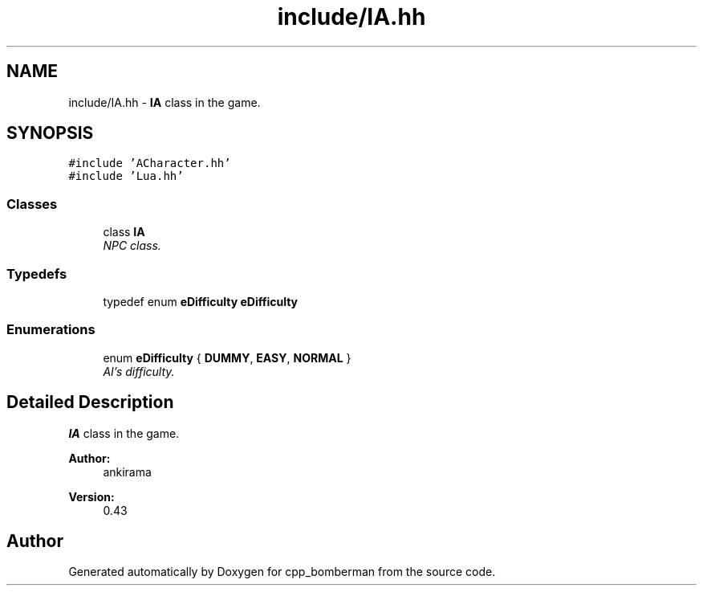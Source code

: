 .TH "include/IA.hh" 3 "Tue Jun 9 2015" "Version 0.53" "cpp_bomberman" \" -*- nroff -*-
.ad l
.nh
.SH NAME
include/IA.hh \- \fBIA\fP class in the game\&.  

.SH SYNOPSIS
.br
.PP
\fC#include 'ACharacter\&.hh'\fP
.br
\fC#include 'Lua\&.hh'\fP
.br

.SS "Classes"

.in +1c
.ti -1c
.RI "class \fBIA\fP"
.br
.RI "\fINPC class\&. \fP"
.in -1c
.SS "Typedefs"

.in +1c
.ti -1c
.RI "typedef enum \fBeDifficulty\fP \fBeDifficulty\fP"
.br
.in -1c
.SS "Enumerations"

.in +1c
.ti -1c
.RI "enum \fBeDifficulty\fP { \fBDUMMY\fP, \fBEASY\fP, \fBNORMAL\fP }"
.br
.RI "\fIAI's difficulty\&. \fP"
.in -1c
.SH "Detailed Description"
.PP 
\fBIA\fP class in the game\&. 


.PP
\fBAuthor:\fP
.RS 4
ankirama 
.RE
.PP
\fBVersion:\fP
.RS 4
0\&.43 
.RE
.PP

.SH "Author"
.PP 
Generated automatically by Doxygen for cpp_bomberman from the source code\&.
